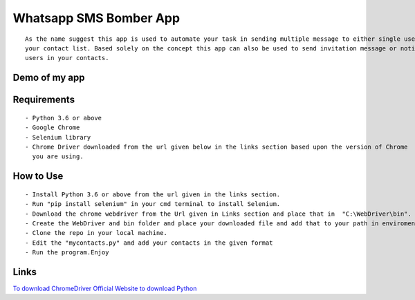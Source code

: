 Whatsapp SMS Bomber App
=======================

|checkout|

::


   As the name suggest this app is used to automate your task in sending multiple message to either single user or multiple users in
   your contact list. Based solely on the concept this app can also be used to send invitation message or notice message to all the
   users in your contacts.

Demo of my app
--------------

.. figure:: resources/whatsapp_sms_bomber.png
   :alt: demo

Requirements
------------

::

   - Python 3.6 or above
   - Google Chrome
   - Selenium library
   - Chrome Driver downloaded from the url given below in the links section based upon the version of Chrome
     you are using.

How to Use
----------

::

   - Install Python 3.6 or above from the url given in the links section.
   - Run "pip install selenium" in your cmd terminal to install Selenium.
   - Download the chrome webdriver from the Url given in Links section and place that in  "C:\WebDriver\bin".
   - Create the WebDriver and bin folder and place your downloaded file and add that to your path in enviroment variable.
   - Clone the repo in your local machine.
   - Edit the "mycontacts.py" and add your contacts in the given format
   - Run the program.Enjoy

Links
-----

`To download ChromeDriver <https://chromedriver.chromium.org/downloads>`__ `Official Website to download Python <https://www.python.org/downloads/>`__

.. |checkout| image:: https://forthebadge.com/images/badges/check-it-out.svg
  :target: https://github.com/HarshCasper/Rotten-Scripts/tree/master/Python/Whatsapp_Sms_Bomber/

